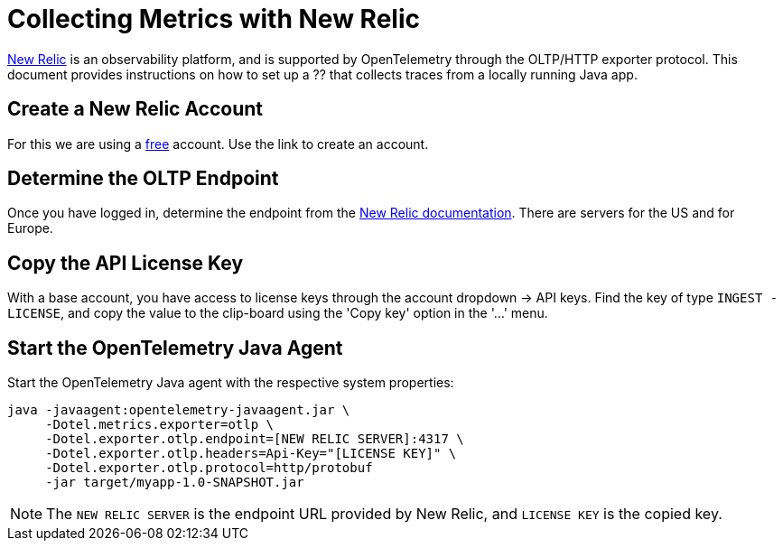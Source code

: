 = Collecting Metrics with New Relic

https://newrelic.com[New Relic] is an observability platform, and is supported by OpenTelemetry through the OLTP/HTTP exporter protocol.
This document provides instructions on how to set up a ?? that collects traces from a locally running Java app.

== Create a New Relic Account

For this we are using a https://newrelic.com/signup[free] account.
Use the link to create an account.

== Determine the OLTP Endpoint

Once you have logged in, determine the endpoint from the https://docs.newrelic.com/docs/more-integrations/open-source-telemetry-integrations/opentelemetry/opentelemetry-setup/[New Relic documentation]. There are servers for the US and for Europe.

== Copy the API License Key

With a base account, you have access to license keys through the account dropdown -> API keys. Find the key of type `INGEST - LICENSE`, and copy the value to the clip-board using the 'Copy key' option in the '...' menu.

== Start the OpenTelemetry Java Agent

Start the OpenTelemetry Java agent with the respective system properties:
[source,shell]
----
java -javaagent:opentelemetry-javaagent.jar \
     -Dotel.metrics.exporter=otlp \
     -Dotel.exporter.otlp.endpoint=[NEW RELIC SERVER]:4317 \
     -Dotel.exporter.otlp.headers=Api-Key="[LICENSE KEY]" \
     -Dotel.exporter.otlp.protocol=http/protobuf
     -jar target/myapp-1.0-SNAPSHOT.jar
----

[NOTE]
The `NEW RELIC SERVER` is the endpoint URL provided by New Relic, and `LICENSE KEY` is the copied key.
